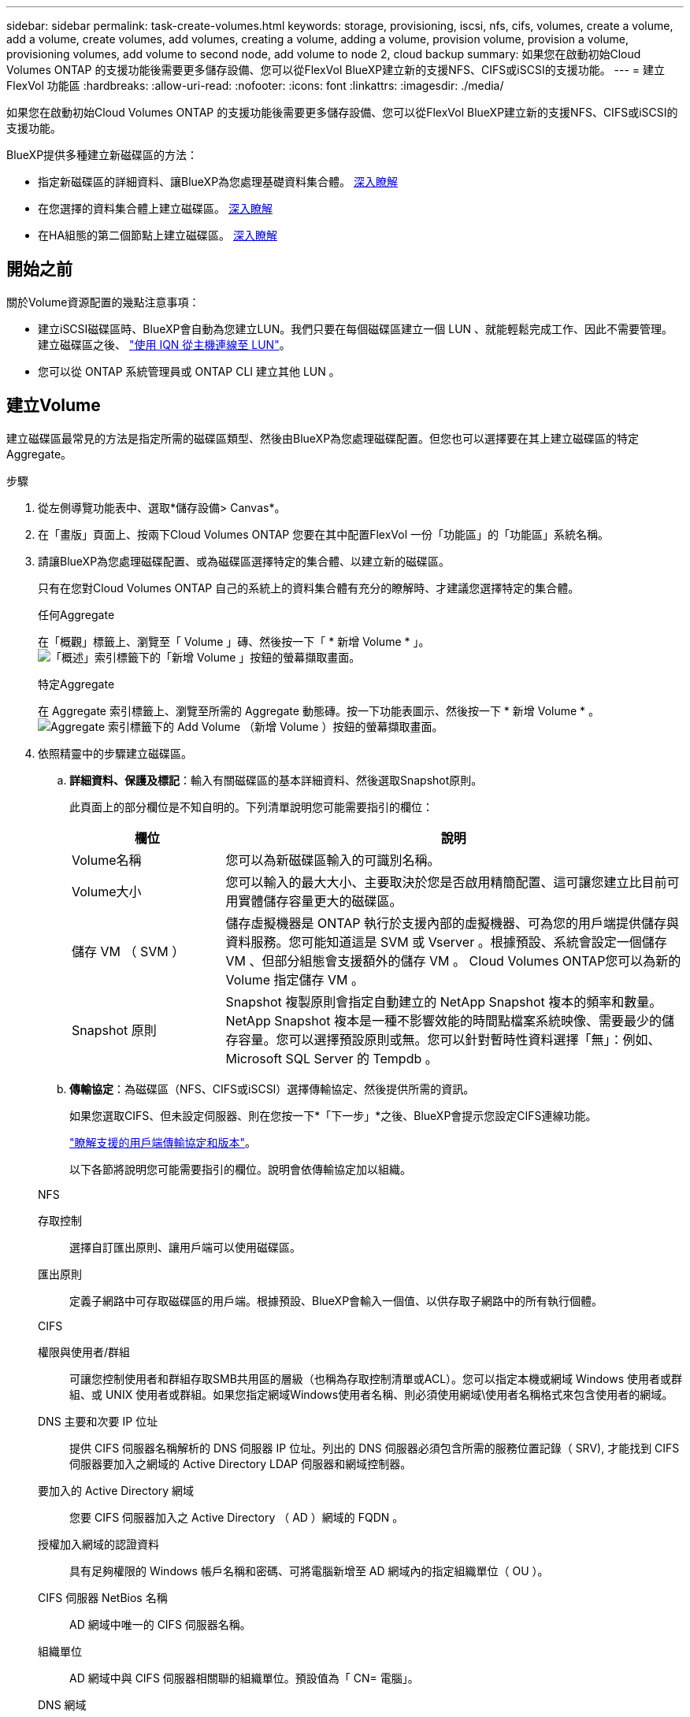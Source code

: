 ---
sidebar: sidebar 
permalink: task-create-volumes.html 
keywords: storage, provisioning, iscsi, nfs, cifs, volumes, create a volume, add a volume, create volumes, add volumes, creating a volume, adding a volume, provision volume, provision a volume, provisioning volumes, add volume to second node, add volume to node 2, cloud backup 
summary: 如果您在啟動初始Cloud Volumes ONTAP 的支援功能後需要更多儲存設備、您可以從FlexVol BlueXP建立新的支援NFS、CIFS或iSCSI的支援功能。 
---
= 建立FlexVol 功能區
:hardbreaks:
:allow-uri-read: 
:nofooter: 
:icons: font
:linkattrs: 
:imagesdir: ./media/


[role="lead"]
如果您在啟動初始Cloud Volumes ONTAP 的支援功能後需要更多儲存設備、您可以從FlexVol BlueXP建立新的支援NFS、CIFS或iSCSI的支援功能。

BlueXP提供多種建立新磁碟區的方法：

* 指定新磁碟區的詳細資料、讓BlueXP為您處理基礎資料集合體。 <<create-a-volume,深入瞭解>>
* 在您選擇的資料集合體上建立磁碟區。 <<create-a-volume,深入瞭解>>
* 在HA組態的第二個節點上建立磁碟區。 <<create-volume-second-node,深入瞭解>>




== 開始之前

關於Volume資源配置的幾點注意事項：

* 建立iSCSI磁碟區時、BlueXP會自動為您建立LUN。我們只要在每個磁碟區建立一個 LUN 、就能輕鬆完成工作、因此不需要管理。建立磁碟區之後、 link:https://docs.netapp.com/us-en/bluexp-cloud-volumes-ontap/task-connect-lun.html["使用 IQN 從主機連線至 LUN"^]。
* 您可以從 ONTAP 系統管理員或 ONTAP CLI 建立其他 LUN 。


ifdef::aws[]

* 如果您想在 AWS 中使用 CIFS 、則必須設定 DNS 和 Active Directory 。如需詳細資訊、請 link:reference-networking-aws.html["AWS 的 Cloud Volumes ONTAP 網路需求"]參閱。
* 如果Cloud Volumes ONTAP 您的支援Amazon EBS彈性Volume功能的組態、您可能會想要 link:concept-aws-elastic-volumes.html["深入瞭解建立Volume時會發生什麼事"]。


endif::aws[]



== 建立Volume

建立磁碟區最常見的方法是指定所需的磁碟區類型、然後由BlueXP為您處理磁碟配置。但您也可以選擇要在其上建立磁碟區的特定Aggregate。

.步驟
. 從左側導覽功能表中、選取*儲存設備> Canvas*。
. 在「畫版」頁面上、按兩下Cloud Volumes ONTAP 您要在其中配置FlexVol 一份「功能區」的「功能區」系統名稱。
. 請讓BlueXP為您處理磁碟配置、或為磁碟區選擇特定的集合體、以建立新的磁碟區。
+
只有在您對Cloud Volumes ONTAP 自己的系統上的資料集合體有充分的瞭解時、才建議您選擇特定的集合體。

+
[role="tabbed-block"]
====
.任何Aggregate
--
在「概觀」標籤上、瀏覽至「 Volume 」磚、然後按一下「 * 新增 Volume * 」。image:screenshot_add_volume_button.png["「概述」索引標籤下的「新增 Volume 」按鈕的螢幕擷取畫面。"]

--
.特定Aggregate
--
在 Aggregate 索引標籤上、瀏覽至所需的 Aggregate 動態磚。按一下功能表圖示、然後按一下 * 新增 Volume * 。image:screenshot_add_volume_button_agg.png["Aggregate 索引標籤下的 Add Volume （新增 Volume ）按鈕的螢幕擷取畫面。"]

--
====
. 依照精靈中的步驟建立磁碟區。
+
.. *詳細資料、保護及標記*：輸入有關磁碟區的基本詳細資料、然後選取Snapshot原則。
+
此頁面上的部分欄位是不知自明的。下列清單說明您可能需要指引的欄位：

+
[cols="2,6"]
|===
| 欄位 | 說明 


| Volume名稱 | 您可以為新磁碟區輸入的可識別名稱。 


| Volume大小 | 您可以輸入的最大大小、主要取決於您是否啟用精簡配置、這可讓您建立比目前可用實體儲存容量更大的磁碟區。 


| 儲存 VM （ SVM ） | 儲存虛擬機器是 ONTAP 執行於支援內部的虛擬機器、可為您的用戶端提供儲存與資料服務。您可能知道這是 SVM 或 Vserver 。根據預設、系統會設定一個儲存 VM 、但部分組態會支援額外的儲存 VM 。 Cloud Volumes ONTAP您可以為新的 Volume 指定儲存 VM 。 


| Snapshot 原則 | Snapshot 複製原則會指定自動建立的 NetApp Snapshot 複本的頻率和數量。NetApp Snapshot 複本是一種不影響效能的時間點檔案系統映像、需要最少的儲存容量。您可以選擇預設原則或無。您可以針對暫時性資料選擇「無」：例如、 Microsoft SQL Server 的 Tempdb 。 
|===
.. *傳輸協定*：為磁碟區（NFS、CIFS或iSCSI）選擇傳輸協定、然後提供所需的資訊。
+
如果您選取CIFS、但未設定伺服器、則在您按一下*「下一步」*之後、BlueXP會提示您設定CIFS連線功能。

+
link:concept-client-protocols.html["瞭解支援的用戶端傳輸協定和版本"]。

+
以下各節將說明您可能需要指引的欄位。說明會依傳輸協定加以組織。

+
[role="tabbed-block"]
====
.NFS
--
存取控制:: 選擇自訂匯出原則、讓用戶端可以使用磁碟區。
匯出原則:: 定義子網路中可存取磁碟區的用戶端。根據預設、BlueXP會輸入一個值、以供存取子網路中的所有執行個體。


--
.CIFS
--
權限與使用者/群組:: 可讓您控制使用者和群組存取SMB共用區的層級（也稱為存取控制清單或ACL）。您可以指定本機或網域 Windows 使用者或群組、或 UNIX 使用者或群組。如果您指定網域Windows使用者名稱、則必須使用網域\使用者名稱格式來包含使用者的網域。
DNS 主要和次要 IP 位址:: 提供 CIFS 伺服器名稱解析的 DNS 伺服器 IP 位址。列出的 DNS 伺服器必須包含所需的服務位置記錄（ SRV), 才能找到 CIFS 伺服器要加入之網域的 Active Directory LDAP 伺服器和網域控制器。
+
--
ifdef::gcp[]

--


如果您要設定Google Managed Active Directory、AD預設可透過169.254.169.254 IP位址存取。

endif::gcp[]

要加入的 Active Directory 網域:: 您要 CIFS 伺服器加入之 Active Directory （ AD ）網域的 FQDN 。
授權加入網域的認證資料:: 具有足夠權限的 Windows 帳戶名稱和密碼、可將電腦新增至 AD 網域內的指定組織單位（ OU ）。
CIFS 伺服器 NetBios 名稱:: AD 網域中唯一的 CIFS 伺服器名稱。
組織單位:: AD 網域中與 CIFS 伺服器相關聯的組織單位。預設值為「 CN= 電腦」。


ifdef::aws[]

*** 若要將AWS託管Microsoft AD設定為Cloud Volumes ONTAP AD伺服器以供使用、請在此欄位中輸入* OID=computers,O=corp*。


endif::aws[]

ifdef::azure[]

*** 若要將Azure AD網域服務設定為Cloud Volumes ONTAP AD伺服器以供使用、請在此欄位中輸入* OID=AADDC computers*或* OID=AADDC使用者*。https://docs.microsoft.com/en-us/azure/active-directory-domain-services/create-ou["Azure 說明文件：在 Azure AD 網域服務託管網域中建立組織單位（ OU ）"^]


endif::azure[]

ifdef::gcp[]

*** 若要將Google託管Microsoft AD設定為Cloud Volumes ONTAP AD伺服器以供使用、請在此欄位中輸入* OU=computers,OU=Cloud *。https://cloud.google.com/managed-microsoft-ad/docs/manage-active-directory-objects#organizational_units["Google Cloud文件：Google託管Microsoft AD的組織單位"^]


endif::gcp[]

DNS 網域:: 適用於整個儲存虛擬 Cloud Volumes ONTAP 機器（ SVM ）的 DNS 網域。在大多數情況下、網域與 AD 網域相同。
NTP 伺服器:: 選擇 * 使用 Active Directory 網域 * 來使用 Active Directory DNS 設定 NTP 伺服器。如果您需要使用不同的位址來設定 NTP 伺服器、則應該使用 API 。如需相關資訊 https://docs.netapp.com/us-en/bluexp-automation/index.html["藍圖XP自動化文件"^]、請參閱。
+
--
請注意、您只能在建立CIFS伺服器時設定NTP伺服器。您建立CIFS伺服器之後、就無法進行設定。

--


--
.iSCSI
--
LUN:: iSCSI 儲存目標稱為 LUN （邏輯單元）、以標準區塊裝置的形式呈現給主機。建立iSCSI磁碟區時、BlueXP會自動為您建立LUN。我們只要在每個磁碟區建立一個LUN、就能輕鬆完成工作、因此不需要管理。建立磁碟區之後、 link:task-connect-lun.html["使用 IQN 從主機連線至 LUN"]。
啟動器群組:: 啟動器群組（igroup）指定哪些主機可以存取儲存系統上的指定LUN
主機啟動器（IQN）:: iSCSI 目標可透過標準乙太網路介面卡（ NIC ）、 TCP 卸載引擎（ TOE ）卡（含軟體啟動器）、整合式網路介面卡（ CNA ）或專用主機匯流排介面卡（ HBA ）連線至網路、並由 iSCSI 合格名稱（ IQN ）識別。


--
====
.. *磁碟類型*：根據您的效能需求和成本需求、為磁碟區選擇基礎磁碟類型。
+
ifdef::aws[]

+
*** link:https://docs.netapp.com/us-en/bluexp-cloud-volumes-ontap/task-planning-your-config.html#size-your-system-in-aws["在 AWS 中調整系統規模"^]






endif::aws[]

ifdef::azure[]

* link:https://docs.netapp.com/us-en/bluexp-cloud-volumes-ontap/task-planning-your-config-azure.html#size-your-system-in-azure["在 Azure 中調整系統規模"^]


endif::azure[]

ifdef::gcp[]

* link:https://docs.netapp.com/us-en/bluexp-cloud-volumes-ontap/task-planning-your-config-gcp.html#size-your-system-in-gcp["在Google Cloud中調整系統規模"^]


endif::gcp[]

. *使用率設定檔與分層原則*：選擇是否啟用或停用磁碟區上的儲存效率功能、然後選取 link:concept-data-tiering.html["Volume分層原則"]。
+
包含多項儲存效率功能、可減少您所需的總儲存容量。 ONTAPNetApp 儲存效率功能提供下列效益：

+
資源隨需配置:: 為主機或使用者提供比實體儲存資源池實際擁有更多的邏輯儲存設備。儲存空間不會預先配置儲存空間、而是會在寫入資料時動態分配給每個磁碟區。
重複資料刪除:: 找出相同的資料區塊、並以單一共用區塊的參考資料取代這些區塊、藉此提升效率。這項技術可消除位於同一個磁碟區的備援資料區塊、進而降低儲存容量需求。
壓縮:: 藉由壓縮主儲存設備、次儲存設備和歸檔儲存設備上磁碟區內的資料、來減少儲存資料所需的實體容量。


. *審查*：檢閱磁碟區的詳細資料、然後按一下*新增*。


.結果
BlueXP會在Cloud Volumes ONTAP 整個系統上建立磁碟區。



== 在HA組態的第二個節點上建立磁碟區

根據預設、BlueXP會在HA組態的第一個節點上建立磁碟區。如果您需要雙節點向用戶端提供資料的雙主動式組態、則必須在第二個節點上建立集合體和磁碟區。

.步驟
. 從左側導覽功能表中、選取*儲存設備> Canvas*。
. 在「畫版」頁面上、按兩下 Cloud Volumes ONTAP 您要管理集合體的運作環境名稱。
. 在 Aggregate 索引標籤上、按一下 * 新增 Aggregate * 。
. 從 _ 新增 Aggregate _ 畫面建立 Aggregate 。
+
image:screenshot_add_aggregate_cvo.png["顯示新增 Aggregate 進度的螢幕擷取畫面。"]

. 對於主節點、請在 HA 配對中選擇第二個節點。
. 在BlueXP建立Aggregate之後、選取該集合體、然後按一下「*建立Volume *」。
. 輸入新磁碟區的詳細資料、然後按一下「 * 建立 * 」。


.結果
BlueXP會在HA配對的第二個節點上建立磁碟區。

ifdef::aws[]


TIP: 對於部署在多個 AWS 可用性區域中的 HA 配對、您必須使用磁碟區所在節點的浮動 IP 位址、將磁碟區掛載到用戶端。

endif::aws[]



== 建立Volume之後

如果您已配置 CIFS 共用區、請授予使用者或群組檔案和資料夾的權限、並確認這些使用者可以存取共用區並建立檔案。

如果您要將配額套用至磁碟區、則必須使用 ONTAP 系統管理員或 ONTAP CLI 。配額可讓您限制或追蹤使用者、群組或 qtree 所使用的磁碟空間和檔案數量。
